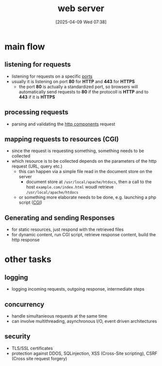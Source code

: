 :PROPERTIES:
:ID:       205cbe77-c040-4336-95f9-c8adb5c701c1
:END:
#+title: web server
#+date: [2025-04-09 Wed 07:38]
#+startup: overview

* main flow
** listening for requests
- listening for requests on a specific [[id:64795799-646a-4ac1-a133-4fd209429d8a][ports]]
- usually it is listening on port *80* for *HTTP* and *443* for *HTTPS*
  - the port *80* is actually a standardized port, so browsers will automatically send requests to *80* if the protocoll is *HTTP* and to *443* if it is *HTTPS*
** processing requests
- parsing and validating the [[id:7526fb62-781b-4a45-9c0a-cb76ecd3f7e6][http components]] request
** mapping requests to resources (CGI)
- since the request is requesting something, something needs to be collected
- which resource is to be collected depends on the parameters of the http request (URL, query etc.)
  - this can happen via a simple file read in the document store on the server
    - document store at =/usr/local/apache/htdocs=, then a call to the host =example.com/index.html= woudl retrieve =/usr/local/apache/htdocs=
  - or something more elaborate needs to be done, e.g. launching a php script ([[id:22536a49-1c27-4735-a465-636811f1eccb][CGI]])
** Generating and sending Responses
- for static resources, just respond with the retrieved files
- for dynamic content, run CGI script, retrieve response content, build the http response
* other tasks
** logging
- logging incoming requests, outgoing response, intermediate steps
** concurrency
- handle simultanieous requests at the same time
- can involve multithreading, asynchronous I/O, event driven architectures
** security
- TLS/SSL certificates
- protection against DDOS, SQLinjection, XSS (Cross-Site scripting), CSRF (Cross site request forgery)
